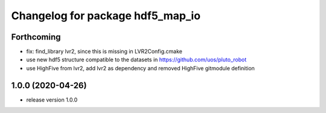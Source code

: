 ^^^^^^^^^^^^^^^^^^^^^^^^^^^^^^^^^
Changelog for package hdf5_map_io
^^^^^^^^^^^^^^^^^^^^^^^^^^^^^^^^^

Forthcoming
-----------
* fix: find_library lvr2, since this is missing in LVR2Config.cmake
* use new hdf5 structure compatible to the datasets in https://github.com/uos/pluto_robot
* use HighFive from lvr2, add lvr2 as dependency and removed HighFive gitmodule definition 

1.0.0 (2020-04-26)
------------------
* release version 1.0.0